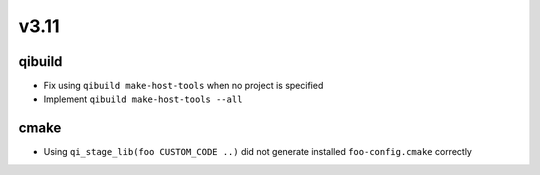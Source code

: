 v3.11
=====

qibuild
-------

* Fix using ``qibuild make-host-tools`` when no project is specified
* Implement ``qibuild make-host-tools --all``

cmake
-----

* Using ``qi_stage_lib(foo CUSTOM_CODE ..)`` did not generate
  installed ``foo-config.cmake`` correctly
